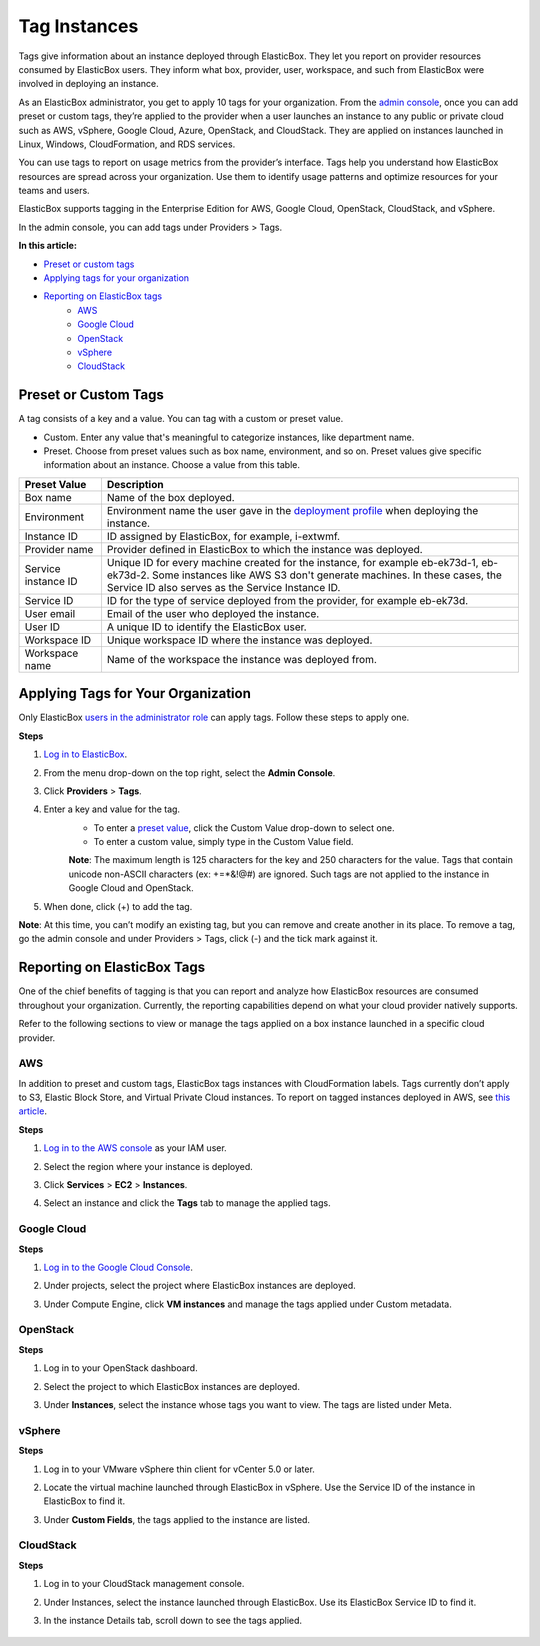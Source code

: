 Tag Instances
********************************

Tags give information about an instance deployed through ElasticBox. They let you report on provider resources consumed by ElasticBox users. They inform what box, provider, user, workspace, and such from ElasticBox were involved in deploying an instance.

As an ElasticBox administrator, you get to apply 10 tags for your organization. From the `admin console </../documentation/managing-your-organization/admin-overview/>`_, once you can add preset or custom tags, they’re applied to the provider when a user launches an instance to any public or private cloud such as AWS, vSphere, Google Cloud, Azure, OpenStack, and CloudStack. They are applied on instances launched in Linux, Windows, CloudFormation, and RDS services.

You can use tags to report on usage metrics from the provider’s interface. Tags help you understand how ElasticBox resources are spread across your organization. Use them to identify usage patterns and optimize resources for your teams and users.

ElasticBox supports tagging in the Enterprise Edition for AWS, Google Cloud, OpenStack, CloudStack, and vSphere.

In the admin console, you can add tags under Providers > Tags.

**In this article:**

* `Preset or custom tags`_
* `Applying tags for your organization`_
* `Reporting on ElasticBox tags`_
	* `AWS`_
	* `Google Cloud`_
	* `OpenStack`_
	* `vSphere`_
	* `CloudStack`_

Preset or Custom Tags
---------------------------------------

A tag consists of a key and a value. You can tag with a custom or preset value.

.. raw:: html

	<div class="doc-image padding-1x">
		<img class="img-responsive" src="/../assets/img/docs/adminconsole/admin-console-tags-preset-custom.png" alt="Preset Tags">
	</div>

* Custom. Enter any value that's meaningful to categorize instances, like department name.
* Preset. Choose from preset values such as box name, environment, and so on. Preset values give specific information about an instance. Choose a value from this table.

+----------------------------------+---------------------------------------------------------------------------------------------------------------------------------------------------------------------------------------+
| Preset Value                     | Description                                                                                                                                                                           |
+==================================+=======================================================================================================================================================================================+
| Box name                         | Name of the box deployed.                                                                                                                                                             |
+----------------------------------+---------------------------------------------------------------------------------------------------------------------------------------------------------------------------------------+
| Environment                      | Environment name the user gave in the `deployment profile </../documentation/deploying-and-managing-instances/deploying-managing-instances/#profile>`_ when deploying the instance.   |
+----------------------------------+---------------------------------------------------------------------------------------------------------------------------------------------------------------------------------------+
| Instance ID                      | ID assigned by ElasticBox, for example, i-extwmf.                                                                                                                                     |
+----------------------------------+---------------------------------------------------------------------------------------------------------------------------------------------------------------------------------------+
| Provider name                    | Provider defined in ElasticBox to which the instance was deployed.                                                                                                                    |
+----------------------------------+---------------------------------------------------------------------------------------------------------------------------------------------------------------------------------------+
| Service instance ID              | Unique ID for every machine created for the instance, for example eb-ek73d-1, eb-ek73d-2. Some instances like AWS S3 don't generate machines. In these cases, the Service ID also     |
|                                  | serves as the Service Instance ID.                                                                                                                                                    |
+----------------------------------+---------------------------------------------------------------------------------------------------------------------------------------------------------------------------------------+
| Service ID                       | ID for the type of service deployed from the provider, for example eb-ek73d.                                                                                                          |
+----------------------------------+---------------------------------------------------------------------------------------------------------------------------------------------------------------------------------------+
| User email                       | Email of the user who deployed the instance.                                                                                                                                          |
+----------------------------------+---------------------------------------------------------------------------------------------------------------------------------------------------------------------------------------+
| User ID                          | A unique ID to identify the ElasticBox user.                                                                                                                                          |
+----------------------------------+---------------------------------------------------------------------------------------------------------------------------------------------------------------------------------------+
| Workspace ID                     | Unique workspace ID where the instance was deployed.                                                                                                                                  |
+----------------------------------+---------------------------------------------------------------------------------------------------------------------------------------------------------------------------------------+
| Workspace name                   | Name of the workspace the instance was deployed from.                                                                                                                                 |
+----------------------------------+---------------------------------------------------------------------------------------------------------------------------------------------------------------------------------------+

Applying Tags for Your Organization
--------------------------------------

Only ElasticBox `users in the administrator role </../documentation/managing-your-organization/admin-access/>`_ can apply tags. Follow these steps to apply one.

.. raw:: html

	<div class="doc-image padding-1x">
		<img class="img-responsive" src="/../assets/img/docs/adminconsole/admin-console-tags-add.png" alt="Applying Tags">
	</div>

**Steps**

1. `Log in to ElasticBox <http://elasticbox.com/login/>`_.
2. From the menu drop-down on the top right, select the **Admin Console**.
3. Click **Providers** > **Tags**.
4. Enter a key and value for the tag.
	* To enter a `preset value </../documentation/managing-your-organization/resource-tags/#preset-or-custom-tags>`_, click the Custom Value drop-down to select one.
	* To enter a custom value, simply type in the Custom Value field.
	**Note**: The maximum length is 125 characters for the key and 250 characters for the value. Tags that contain unicode non-ASCII characters (ex: +=*&!@#) are ignored. Such tags are not applied to the instance in Google Cloud and OpenStack.
5. When done, click (+) to add the tag.

**Note**: At this time, you can’t modify an existing tag, but you can remove and create another in its place. To remove a tag, go the admin console and under Providers > Tags, click (-) and the tick mark against it.

Reporting on ElasticBox Tags
---------------------------------

One of the chief benefits of tagging is that you can report and analyze how ElasticBox resources are consumed throughout your organization. Currently, the reporting capabilities depend on what your cloud provider natively supports.

Refer to the following sections to view or manage the tags applied on a box instance launched in a specific cloud provider.

AWS
`````````

In addition to preset and custom tags, ElasticBox tags instances with CloudFormation labels. Tags currently don’t apply to S3, Elastic Block Store, and Virtual Private Cloud instances. To report on tagged instances deployed in AWS, see `this article <https://docs.aws.amazon.com/AWSEC2/latest/UserGuide/usage-reports.html#usage-reports-prereqs>`_.

**Steps**

1. `Log in to the AWS console <https://console.aws.amazon.com>`_ as your IAM user.
2. Select the region where your instance is deployed.
3. Click **Services** > **EC2** > **Instances**.
4. Select an instance and click the **Tags** tab to manage the applied tags.

	.. raw:: html

		<div class="doc-image padding-1x">
			<img class="img-responsive" src="/../assets/img/docs/adminconsole/adminconsole-manage-tags-aws.png" alt="Managing Tags in AWS">
		</div>

Google Cloud
`````````````````

**Steps**

1. `Log in to the Google Cloud Console <https://console.developers.google.com>`_.
2. Under projects, select the project where ElasticBox instances are deployed.
3. Under Compute Engine, click **VM instances** and manage the tags applied under Custom metadata.

	.. raw:: html

		<div class="doc-image padding-1x">
			<img class="img-responsive" src="/../assets/img/docs/adminconsole/tags-viewon-googledeveloperconsole.png" alt="Managing Tags in Google Cloud">
		</div>

OpenStack
```````````````

**Steps**

1. Log in to your OpenStack dashboard.
2. Select the project to which ElasticBox instances are deployed.
3. Under **Instances**, select the instance whose tags you want to view. The tags are listed under Meta.

	.. raw:: html

		<div class="doc-image padding-1x">
			<img class="img-responsive" src="/../assets/img/docs/adminconsole/tags-viewon-openstack.png" alt="Managing Tags in OpenStack">
		</div>

vSphere
````````````

**Steps**

1. Log in to your VMware vSphere thin client for vCenter 5.0 or later.
2. Locate the virtual machine launched through ElasticBox in vSphere. Use the Service ID of the instance in ElasticBox to find it.
3. Under **Custom Fields**, the tags applied to the instance are listed.

	.. raw:: html

		<div class="doc-image padding-1x">
			<img class="img-responsive" src="/../assets/img/docs/adminconsole/tags-viewon-vsphere.png" alt="Managing Tags in vSphere">
		</div>

CloudStack
``````````````

**Steps**

1. Log in to your CloudStack management console.
2. Under Instances, select the instance launched through ElasticBox. Use its ElasticBox Service ID to find it.
3. In the instance Details tab, scroll down to see the tags applied.

	.. raw:: html

		<div class="doc-image padding-1x">
			<img class="img-responsive" src="/../assets/img/docs/adminconsole/tags-viewin-cloudstack.png" alt="Managing Tags in CloudStack">
		</div>
